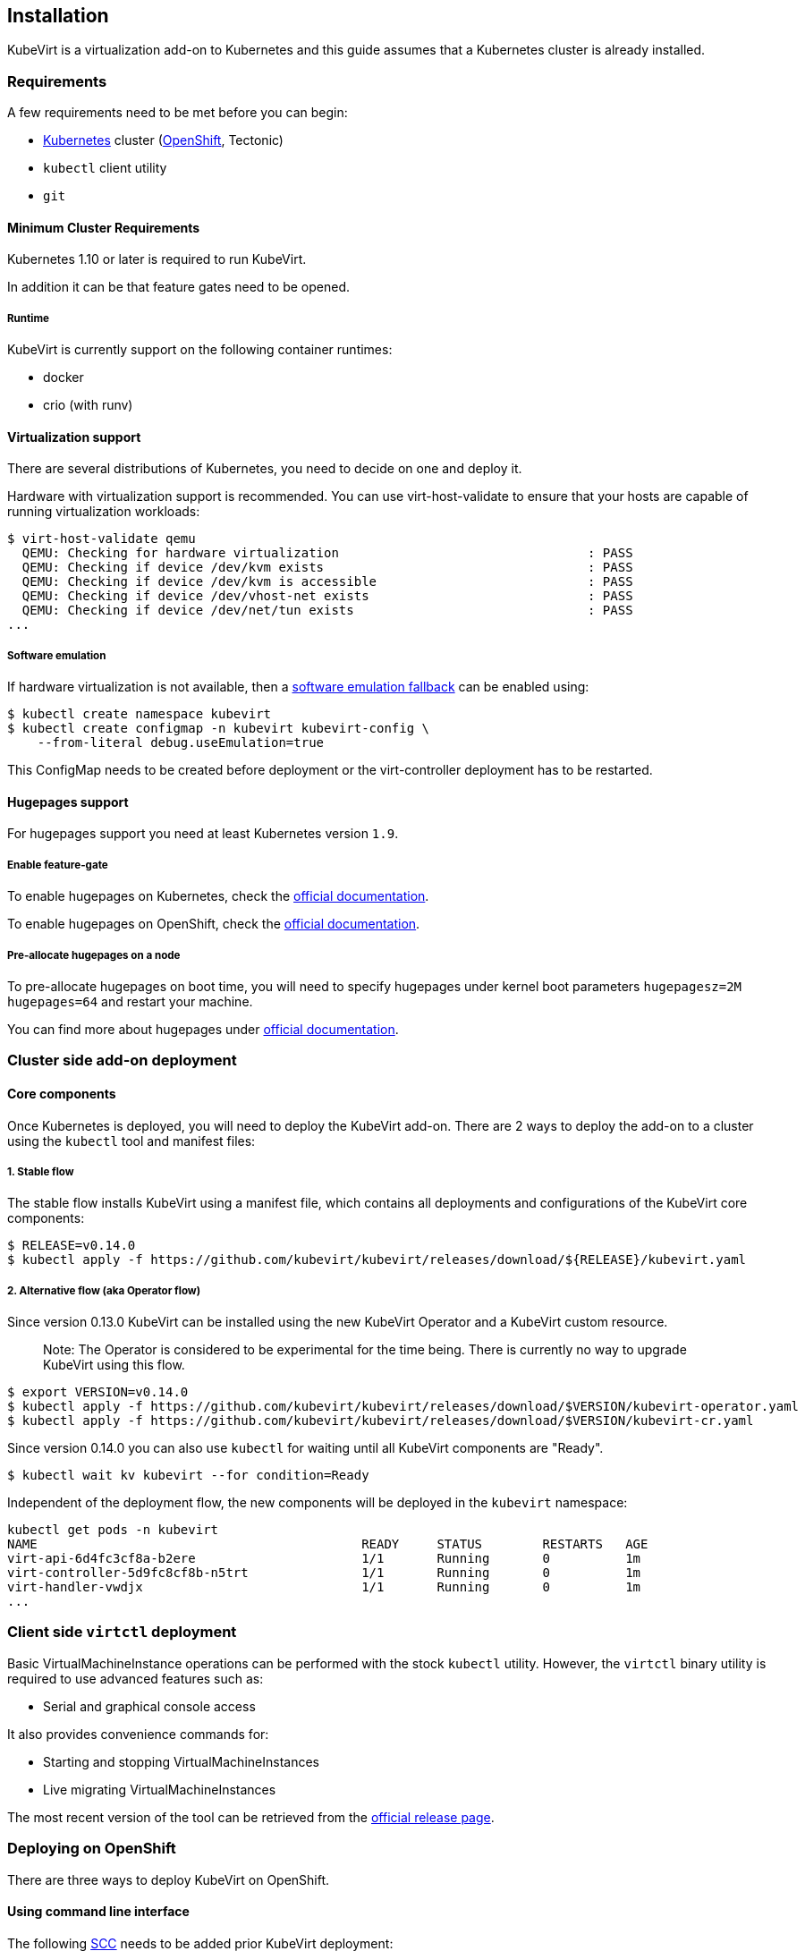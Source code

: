 Installation
------------

KubeVirt is a virtualization add-on to Kubernetes and this guide assumes
that a Kubernetes cluster is already installed.

Requirements
~~~~~~~~~~~~

A few requirements need to be met before you can begin:

* https://kubernetes.io[Kubernetes] cluster
(https://github.com/openshift/origin[OpenShift], Tectonic)
* `kubectl` client utility
* `git`

Minimum Cluster Requirements
^^^^^^^^^^^^^^^^^^^^^^^^^^^^

Kubernetes 1.10 or later is required to run KubeVirt.

In addition it can be that feature gates need to be opened.

Runtime
+++++++

KubeVirt is currently support on the following container runtimes:

* docker
* crio (with runv)

Virtualization support
^^^^^^^^^^^^^^^^^^^^^^

There are several distributions of Kubernetes, you need to decide on one
and deploy it.

Hardware with virtualization support is recommended. You can use
virt-host-validate to ensure that your hosts are capable of running
virtualization workloads:

[source,bash]
----
$ virt-host-validate qemu
  QEMU: Checking for hardware virtualization                                 : PASS
  QEMU: Checking if device /dev/kvm exists                                   : PASS
  QEMU: Checking if device /dev/kvm is accessible                            : PASS
  QEMU: Checking if device /dev/vhost-net exists                             : PASS
  QEMU: Checking if device /dev/net/tun exists                               : PASS
...
----

Software emulation
++++++++++++++++++

If hardware virtualization is not available, then a
https://github.com/kubevirt/kubevirt/blob/master/docs/software-emulation.md[software
emulation fallback] can be enabled using:

....
$ kubectl create namespace kubevirt
$ kubectl create configmap -n kubevirt kubevirt-config \
    --from-literal debug.useEmulation=true
....

This ConfigMap needs to be created before deployment or the
virt-controller deployment has to be restarted.

Hugepages support
^^^^^^^^^^^^^^^^^

For hugepages support you need at least Kubernetes version `1.9`.

Enable feature-gate
+++++++++++++++++++

To enable hugepages on Kubernetes, check the
https://kubernetes.io/docs/tasks/manage-hugepages/scheduling-hugepages/[official
documentation].

To enable hugepages on OpenShift, check the
https://docs.openshift.org/3.9/scaling_performance/managing_hugepages.html#huge-pages-prerequisites[official
documentation].

Pre-allocate hugepages on a node
++++++++++++++++++++++++++++++++

To pre-allocate hugepages on boot time, you will need to specify
hugepages under kernel boot parameters `hugepagesz=2M hugepages=64` and
restart your machine.

You can find more about hugepages under
https://www.kernel.org/doc/Documentation/vm/hugetlbpage.txt[official
documentation].

Cluster side add-on deployment
~~~~~~~~~~~~~~~~~~~~~~~~~~~~~~

Core components
^^^^^^^^^^^^^^^

Once Kubernetes is deployed, you will need to deploy the KubeVirt
add-on. There are 2 ways to deploy the add-on to a cluster using the `kubectl` tool and
manifest files:

1. Stable flow
+++++++++++++++

The stable flow installs KubeVirt using a manifest file, which contains all deployments and configurations of the
KubeVirt core components:

[source,bash]
----
$ RELEASE=v0.14.0
$ kubectl apply -f https://github.com/kubevirt/kubevirt/releases/download/${RELEASE}/kubevirt.yaml
----

2. Alternative flow (aka Operator flow)
+++++++++++++++++++++++++++++++++++++++

Since version 0.13.0 KubeVirt can be installed using the new KubeVirt Operator and a KubeVirt custom resource.

_________________________________________________________________________
Note: The Operator is considered to be experimental for the time being.
There is currently no way to upgrade KubeVirt using this flow.
_________________________________________________________________________

[source,bash]
----
$ export VERSION=v0.14.0
$ kubectl apply -f https://github.com/kubevirt/kubevirt/releases/download/$VERSION/kubevirt-operator.yaml
$ kubectl apply -f https://github.com/kubevirt/kubevirt/releases/download/$VERSION/kubevirt-cr.yaml
----

Since version 0.14.0 you can also use `kubectl` for waiting until all KubeVirt components are "Ready".

[source,bash]
----
$ kubectl wait kv kubevirt --for condition=Ready
----

Independent of the deployment flow, the new components will be deployed in the `kubevirt` namespace:

[source,bash]
----
kubectl get pods -n kubevirt
NAME                                           READY     STATUS        RESTARTS   AGE
virt-api-6d4fc3cf8a-b2ere                      1/1       Running       0          1m
virt-controller-5d9fc8cf8b-n5trt               1/1       Running       0          1m
virt-handler-vwdjx                             1/1       Running       0          1m
...
----

Client side `virtctl` deployment
~~~~~~~~~~~~~~~~~~~~~~~~~~~~~~~~

Basic VirtualMachineInstance operations can be performed with the stock
`kubectl` utility. However, the `virtctl` binary utility is required to
use advanced features such as:

* Serial and graphical console access

It also provides convenience commands for:

* Starting and stopping VirtualMachineInstances
* Live migrating VirtualMachineInstances

The most recent version of the tool can be retrieved from the
https://github.com/kubevirt/kubevirt/releases[official release page].

Deploying on OpenShift
~~~~~~~~~~~~~~~~~~~~~~

There are three ways to deploy KubeVirt on OpenShift.

Using command line interface
^^^^^^^^^^^^^^^^^^^^^^^^^^^^

The following
https://docs.openshift.com/container-platform/3.7/admin_guide/manage_scc.html[SCC]
needs to be added prior KubeVirt deployment:

- When you use the stable deployment flow:
____________________________________
Important: Starting with version v0.15.0 please replace `kubevirt-privileged` with `kubevirt-handler`
____________________________________
[source,bash]
----
$ oc adm policy add-scc-to-user privileged -n kubevirt -z kubevirt-privileged
$ oc adm policy add-scc-to-user privileged -n kubevirt -z kubevirt-controller
$ oc adm policy add-scc-to-user privileged -n kubevirt -z kubevirt-apiserver
----

- When you use the operator flow:
[source,bash]
----
$ oc adm policy add-scc-to-user privileged -n kubevirt -z kubevirt-operator
----

Once privileges are granted, the kubevirt manifests can be deployed in the same way as explained above.

From Service Catalog as an APB
^^^^^^^^^^^^^^^^^^^^^^^^^^^^^^

You can find KubeVirt in the OpenShift Service Catalog and install it
from there. In order to do that please follow the documentation in the
https://github.com/ansibleplaybookbundle/kubevirt-apb[KubeVirt APB
repository].

Using Ansible playbooks
^^^^^^^^^^^^^^^^^^^^^^^

The https://github.com/kubevirt/kubevirt-ansible[kubevirt-ansible]
project provides a collection of playbooks that installs KubeVirt and
it’s related components on top of OpenShift or Kubernetes clusters.

Deploying from Source
~~~~~~~~~~~~~~~~~~~~~

See the
https://github.com/kubevirt/kubevirt/blob/master/docs/getting-started.md[Developer
Getting Started Guide] to understand how to build and deploy KubeVirt
from source.

Installing network plugins (optional)
~~~~~~~~~~~~~~~~~~~~~~~~~~~~~~~~~~~~~

KubeVirt alone does not bring any additional network plugins, it just
allows user to utilize them. If you want to attach your VMs to multiple
networks (Multus CNI) or have full control over L2 (OVS CNI), you need
to deploy respective network plugins. For more information, refer to
https://github.com/kubevirt/ovs-cni/blob/master/docs/deployment-on-arbitrary-cluster.md[OVS
CNI installation guide].

______________________________________________________________________________________________________________________________________________________
Note: KubeVirt Ansible
https://github.com/kubevirt/kubevirt-ansible/tree/master/playbooks#network[network
playbook] installs these plugins by default.
______________________________________________________________________________________________________________________________________________________

Installing Web User Interface (optional)
~~~~~~~~~~~~~~~~~~~~~~~~~~~~~~~~~~~~~~~~
When the KubeVirt is installed on OpenShift, the Web User Interface can be used to administer the virtual
machines and other entities in the cluster in addition to the command line tools.

The Web UI is installed by default within the kubevirt-ansible flow as described above.

The Web UI URL can be retrieved from its Route object:
----
$ oc get route console -n kubevirt-web-ui
----

For manual installation, see https://github.com/kubevirt/web-ui-operator/blob/master/README.md[the web-ui-operator README] file.

For additional details, see the https://github.com/kubevirt/web-ui[Web User Interface project].

______________________________________________________________________________________________________________________________________________________
Note: Kubevirt Web UI ansible playbook can be found https://github.com/kubevirt/kubevirt-ansible/blob/master/playbooks/kubevirt_web_ui.yml[here].
______________________________________________________________________________________________________________________________________________________

Update
~~~~~~

____________________________________
Note: Updates are not yet supported.
____________________________________

When using the stable deployment flow, usually it is sufficient to re-apply the manifests for performing a
rolling update:

[source,bash]
----
$ RELEASE=v0.14.0
$ kubectl apply -f https://github.com/kubevirt/kubevirt/releases/download/${RELEASE}/kubevirt.yaml
----
